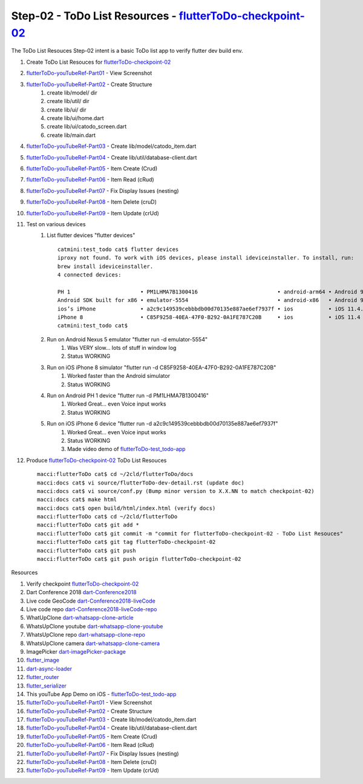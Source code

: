 Step-02 - ToDo List Resources - flutterToDo-checkpoint-02_
----------------------------------------------------------

.. raw:: html

    <div style="position: relative; padding-bottom: 5.25%; height: 0; overflow: hidden; max-width: 100%; height: auto;">
    <iframe width="300" height="480" src="https://www.youtube.com/embed/SNaED5hY6XY" frameborder="0" gesture="media" allow="encrypted-media" allowfullscreen></iframe>
    </div>

The ToDo List Resouces Step-02 intent is a basic ToDo list app to verify flutter dev build env.

#. Create ToDo List Resouces for flutterToDo-checkpoint-02_
#. flutterToDo-youTubeRef-Part01_ - View Screenshot
#. flutterToDo-youTubeRef-Part02_ - Create Structure
    #. create lib/model/ dir
    #. create lib/util/ dir
    #. create lib/ui/ dir
    #. create lib/ui/home.dart
    #. create lib/ui/catodo_screen.dart
    #. create lib/main.dart
#. flutterToDo-youTubeRef-Part03_ - Create lib/model/catodo_item.dart
#. flutterToDo-youTubeRef-Part04_ - Create lib/util/database-client.dart
#. flutterToDo-youTubeRef-Part05_ - Item Create (Crud)
#. flutterToDo-youTubeRef-Part06_ - Item Read (cRud)
#. flutterToDo-youTubeRef-Part07_ - Fix Display Issues (nesting)
#. flutterToDo-youTubeRef-Part08_ - Item Delete (cruD)
#. flutterToDo-youTubeRef-Part09_ - Item Update (crUd)
#. Test on various devices
    #. List flutter devices "flutter devices" ::

        catmini:test_todo cat$ flutter devices
        iproxy not found. To work with iOS devices, please install ideviceinstaller. To install, run:
        brew install ideviceinstaller.
        4 connected devices:

        PH 1                      • PM1LHMA7B1300416                         • android-arm64 • Android 9 (API 28)
        Android SDK built for x86 • emulator-5554                            • android-x86   • Android 9 (API 28) (emulator)
        ios’s iPhone              • a2c9c149539cebbbdb00d70135e887ae6ef7937f • ios           • iOS 11.4.1
        iPhone 8                  • C85F9258-40EA-47F0-B292-0A1FE787C20B     • ios           • iOS 11.4 (simulator)
        catmini:test_todo cat$ 

    #. Run on Android Nexus 5 emulator "flutter run -d emulator-5554"
        #. Was VERY slow... lots of stuff in window log
        #. Status WORKING
    #. Run on iOS iPhone 8 simulator "flutter run -d C85F9258-40EA-47F0-B292-0A1FE787C20B"
        #. Worked faster than the Android simulator
        #. Status WORKING
    #. Run on Android PH 1 device "flutter run -d PM1LHMA7B1300416"
        #. Worked Great... even Voice input works
        #. Status WORKING
    #. Run on iOS iPhone 6 device "flutter run -d a2c9c149539cebbbdb00d70135e887ae6ef7937f"
        #. Worked Great... even Voice input works
        #. Status WORKING
        #. Made video demo of flutterToDo-test_todo-app_
    
#. Produce flutterToDo-checkpoint-02_ ToDo List Resouces ::

    macci:flutterToDo cat$ cd ~/2cld/flutterToDo/docs
    macci:docs cat$ vi source/flutterToDo-dev-detail.rst (update doc)
    macci:docs cat$ vi source/conf.py (Bump minor version to X.X.NN to match checkpoint-02)
    macci:docs cat$ make html 
    macci:docs cat$ open build/html/index.html (verify docs)
    macci:flutterToDo cat$ cd ~/2cld/flutterToDo
    macci:flutterToDo cat$ git add *
    macci:flutterToDo cat$ git commit -m "commit for flutterToDo-checkpoint-02 - ToDo List Resouces"
    macci:flutterToDo cat$ git tag flutterToDo-checkpoint-02
    macci:flutterToDo cat$ git push
    macci:flutterToDo cat$ git push origin flutterToDo-checkpoint-02
    

Resources

#. Verify checkpoint flutterToDo-checkpoint-02_
#. Dart Conference 2018 dart-Conference2018_
#. Live code GeoCode dart-Conference2018-liveCode_
#. Live code repo dart-Conference2018-liveCode-repo_
#. WhatUpClone dart-whatsapp-clone-article_
#. WhatsUpClone youtube dart-whatsapp-clone-youtube_
#. WhatsUpClone repo dart-whatsapp-clone-repo_
#. WhatsUpClone camera dart-whatsapp-clone-camera_
#. ImagePicker dart-imagePicker-package_
#. flutter_image_
#. dart-async-loader_
#. flutter_router_
#. flutter_serializer_
#. This youTube App Demo on iOS - flutterToDo-test_todo-app_
#. flutterToDo-youTubeRef-Part01_ - View Screenshot
#. flutterToDo-youTubeRef-Part02_ - Create Structure
#. flutterToDo-youTubeRef-Part03_ - Create lib/model/catodo_item.dart
#. flutterToDo-youTubeRef-Part04_ - Create lib/util/database-client.dart
#. flutterToDo-youTubeRef-Part05_ - Item Create (Crud)
#. flutterToDo-youTubeRef-Part06_ - Item Read (cRud)
#. flutterToDo-youTubeRef-Part07_ - Fix Display Issues (nesting)
#. flutterToDo-youTubeRef-Part08_ - Item Delete (cruD)
#. flutterToDo-youTubeRef-Part09_ - Item Update (crUd)

.. _flutterToDo-checkpoint-02: https://github.com/2cld/flutterToDo/tree/flutterToDo-checkpoint-03
.. _dart-Conference2018: https://www.youtube.com/playlist?list=PLOU2XLYxmsIIJr3vjxggY7yGcGO7i9BK5
.. _dart-Conference2018-liveCode: https://www.youtube.com/watch?v=iflV0D0d1zQ
.. _dart-Conference2018-liveCode-repo: https://github.com/mjohnsullivan/nomnom
.. _dart-whatsapp-clone-article: https://medium.com/@Nash0x7E2/building-whatsapp-ui-with-flutter-io-and-dart-1bb1e83e7439
.. _dart-whatsapp-clone-youtube: https://www.youtube.com/watch?v=2Tyrofn6zPg&feature=youtu.be
.. _dart-whatsapp-clone-repo: https://github.com/iampawan/FlutterWhatsAppClone
.. _dart-whatsapp-clone-camera: https://www.youtube.com/watch?v=ZkpHzbOm-s0
.. _dart-imagePicker-package: https://www.youtube.com/watch?v=kNe4Fw3zkKY
.. _flutter_image: https://pub.dartlang.org/packages/flutter_image
.. _dart-async-loader: https://pub.dartlang.org/packages/async_loader
.. _flutter_router: https://pub.dartlang.org/packages/fluro
.. _flutter_serializer: https://github.com/Jaguar-dart/jaguar_serializer
.. _flutterToDo-test_todo-app: https://youtu.be/SNaED5hY6XY
.. _flutterToDo-youTubeRef-Part01: https://www.youtube.com/watch?v=1Tv1_K3WDuE
.. _flutterToDo-youTubeRef-Part02: https://www.youtube.com/watch?v=tT-5cx3C99o
.. _flutterToDo-youTubeRef-Part03: https://www.youtube.com/watch?v=CvoP3GleIao
.. _flutterToDo-youTubeRef-Part04: https://www.youtube.com/watch?v=iiXOo3kbQgU
.. _flutterToDo-youTubeRef-Part05: https://www.youtube.com/watch?v=nDnA9KZQP_U
.. _flutterToDo-youTubeRef-Part06: https://www.youtube.com/watch?v=xJSestoFlJ8
.. _flutterToDo-youTubeRef-Part07: https://www.youtube.com/watch?v=O5JkuUyrZg4
.. _flutterToDo-youTubeRef-Part08: https://www.youtube.com/watch?v=On6PnZj4ll8
.. _flutterToDo-youTubeRef-Part09: https://www.youtube.com/watch?v=q7J4WVNkA-U

